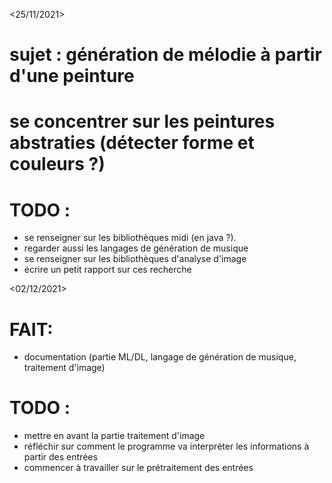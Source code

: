 <25/11/2021>
* sujet : génération de mélodie à partir d'une peinture
* se concentrer sur les peintures abstraties (détecter forme et couleurs ?)
* TODO :
  - se renseigner sur les bibliothèques midi (en java ?).
  - regarder aussi les langages de génération de musique
  - se renseigner sur les bibliothèques d'analyse d'image
  - écrire un petit rapport sur ces recherche

<02/12/2021>
* FAIT:
- documentation (partie ML/DL, langage de génération de musique, traitement d'image)
* TODO :
- mettre en avant la partie traitement d'image
- réfléchir sur comment le programme va interpréter les informations à partir des entrées
- commencer à travailler sur le prétraitement des entrées

